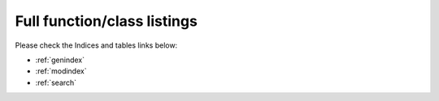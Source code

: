 Full function/class listings 
============================

Please check the Indices and tables links below:

* :ref:`genindex`
* :ref:`modindex`
* :ref:`search`
